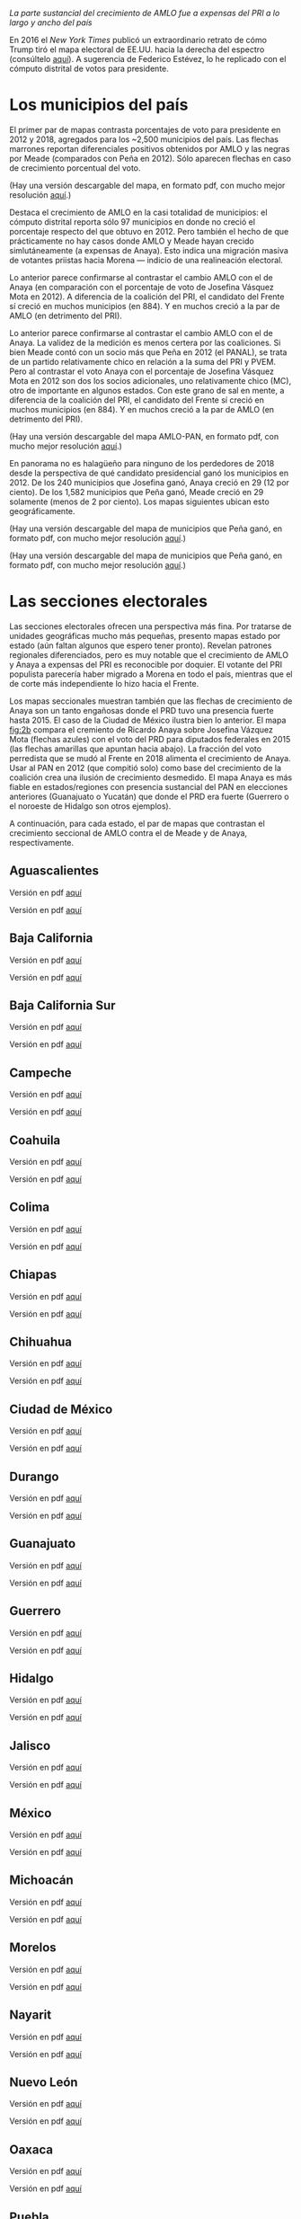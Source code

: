 #+STARTUP: showall
#+OPTIONS: toc:nil
# # will change captions to Spanish, see https://lists.gnu.org/archive/html/emacs-orgmode/2010-03/msg00879.html
#+LANGUAGE: es 
#+begin_src yaml :exports results :results value html
  ---
  layout: single
  title: AMLO jaló el mapa hacia la izquierda
  # subtitle: 
  author: eric.magar
  date:   2018-07-06
  last_modified_at: 2018-07-17
  toc: true
  teaser: /assets/img/pirinola.jpg
  tags: 
    - elecciones
    - voto presidencial
  ---
#+end_src
#+results:

/La parte sustancial del crecimiento de AMLO fue a expensas del PRI a lo largo y ancho del país/

En 2016 el /New York Times/ publicó un extraordinario retrato de cómo Trump tiró el mapa electoral de EE.UU. hacia la derecha del espectro (consúltelo [[https://www.nytimes.com/interactive/2016/11/08/us/elections/how-trump-pushed-the-election-map-to-the-right.html][aquí]]). A sugerencia de Federico Estévez, lo he replicado con el cómputo distrital de votos para presidente. 

* Los municipios del país

El primer par de mapas contrasta porcentajes de voto para presidente en 2012 y 2018, agregados para los ~2,500 municipios del país. Las flechas marrones reportan diferenciales positivos obtenidos por AMLO y las negras por Meade (comparados con Peña en 2012). Sólo aparecen flechas en caso de crecimiento porcentual del voto. 

(Hay una versión descargable del mapa, en formato pdf, con mucho mejor resolución [[https://github.com/emagar/elecRetrns/raw/master/graph/nytPlusPri.pdf][aquí]].)

#+CAPTION: Réplica del mapa del /NYT/ para nuestra elección presidencial, AMLO vs Meade
#+NAME:   fig:1
#+ATTR_HTML: style="float:center;"
#+ATTR_HTML: :width 100%
[[file:https://github.com/emagar/elecRetrns/raw/master/graph/nytPlusPri.png]]

Destaca el crecimiento de AMLO en la casi totalidad de municipios: el cómputo distrital reporta sólo 97 municipios en donde no creció el porcentaje respecto del que obtuvo en 2012. Pero también el hecho de que prácticamente no hay casos donde AMLO y Meade hayan crecido simlutáneamente (a expensas de Anaya). Esto indica una migración masiva de votantes priistas hacia Morena --- indicio de una realineación electoral. 

Lo anterior parece confirmarse al contrastar el cambio AMLO con el de Anaya (en comparación con el porcentaje de voto de Josefina Vásquez Mota en 2012). A diferencia de la coalición del PRI, el candidato del Frente sí creció en muchos municipios (en 884). Y en muchos creció a la par de AMLO (en detrimento del PRI).

Lo anterior parece confirmarse al contrastar el cambio AMLO con el de Anaya. La validez de la medición es menos certera por las coaliciones. Si bien Meade contó con un socio más que Peña en 2012 (el PANAL), se trata de un partido relativamente chico en relación a la suma del PRI y PVEM. Pero al contrastar el voto Anaya con el porcentaje de Josefina Vásquez Mota en 2012 son dos los socios adicionales, uno relativamente chico (MC), otro de importante en algunos estados. Con este grano de sal en mente, a diferencia de la coalición del PRI, el candidato del Frente sí creció en muchos municipios (en 884). Y en muchos creció a la par de AMLO (en detrimento del PRI).

(Hay una versión descargable del mapa AMLO-PAN, en formato pdf, con mucho mejor resolución [[https://github.com/emagar/elecRetrns/raw/master/graph/nytPlusPan.pdf][aquí]].)

#+CAPTION: Réplica del mapa del /NYT/ para nuestra elección presidencial, AMLO vs Anaya
#+NAME:   fig:2
#+ATTR_HTML: style="float:center;"
#+ATTR_HTML: :width 100%
[[file:https://github.com/emagar/elecRetrns/raw/master/graph/nytPlusPan.png]]

En panorama no es halagüeño para ninguno de los perdedores de 2018 desde la perspectiva de qué candidato presidencial ganó los municipios en 2012. De los 240 municipios que Josefina ganó, Anaya creció en 29 (12 por ciento). De los 1,582 municipios que Peña ganó, Meade creció en 29 solamente (menos de 2 por ciento). Los mapas siguientes ubican esto geográficamente. 

(Hay una versión descargable del mapa de municipios que Peña ganó, en formato pdf, con mucho mejor resolución [[https://github.com/emagar/elecRetrns/raw/master/graph/meade-pena-won.pdf][aquí]].)

#+CAPTION: Crecimiento de Meade en municipios que peña ganó en 2012
#+NAME:   fig:2c
#+ATTR_HTML: style="float:center;"
#+ATTR_HTML: :width 100%
[[file:https://github.com/emagar/elecRetrns/raw/master/graph/meade-pena-won.png]]

(Hay una versión descargable del mapa de municipios que Peña ganó, en formato pdf, con mucho mejor resolución [[https://github.com/emagar/elecRetrns/raw/master/graph/anaya-jvm-won.pdf][aquí]].)

#+CAPTION: Crecimiento de Anaya en municipios que Josefina Vásquez Mota ganó
#+NAME:   fig:2d
#+ATTR_HTML: style="float:center;"
#+ATTR_HTML: :width 100%
[[file:https://github.com/emagar/elecRetrns/raw/master/graph/anaya-jvm-won.png]]

* Las secciones electorales

Las secciones electorales ofrecen una perspectiva más fina. Por tratarse de unidades geográficas mucho más pequeñas, presento mapas estado por estado (aún faltan algunos que espero tener pronto). Revelan patrones regionales diferenciados, pero es muy notable que el crecimiento de AMLO y Anaya a expensas del PRI es reconocible por doquier. El votante del PRI populista parecería haber migrado a Morena en todo el país, mientras que el de corte más independiente lo hizo hacia el Frente.

Los mapas seccionales muestran también que las flechas de crecimiento de Anaya son un tanto engañosas donde el PRD tuvo una presencia fuerte hasta 2015. El caso de la Ciudad de México ilustra bien lo anterior. El mapa [[fig:2b]] compara el cremiento de Ricardo Anaya sobre Josefina Vázquez Mota (flechas azules) con el voto del PRD para diputados federales en 2015 (las flechas amarillas que apuntan hacia abajo). La fracción del voto perredista que se mudó al Frente en 2018 alimenta el crecimiento de Anaya. Usar al PAN en 2012 (que compitió solo) como base del crecimiento de la coalición crea una ilusión de crecimiento desmedido. El mapa Anaya es más fiable en estados/regiones con presencia sustancial del PAN en elecciones anteriores (Guanajuato o Yucatán) que donde el PRD era fuerte (Guerrero o el noroeste de Hidalgo son otros ejemplos).

#+CAPTION: Mapa de secciones electorales, Anaya vs PRD
#+NAME:   fig:2b
#+ATTR_HTML: style="float:center;"
#+ATTR_HTML: :width 100%
[[file:https://github.com/emagar/elecRetrns/raw/master/graph/nytNegPrd-df.png]]

A continuación, para cada estado, el par de mapas que contrastan el crecimiento seccional de AMLO contra el de Meade y de Anaya, respectivamente.

** Aguascalientes
Versión en pdf [[https://github.com/emagar/elecRetrns/raw/master/graph/nytPlusPri-ags.pdf][aquí]]
#+CAPTION: Mapa de secciones electorales, AMLO vs Meade
#+NAME:   fig:1
#+ATTR_HTML: style="float:center;"
#+ATTR_HTML: :width 100%
[[file:https://github.com/emagar/elecRetrns/raw/master/graph/nytPlusPri-ags.png]]

Versión en pdf [[https://github.com/emagar/elecRetrns/raw/master/graph/nytPlusPan-ags.pdf][aquí]]
#+CAPTION: Mapa de secciones electorales, AMLO vs Anaya
#+NAME:   fig:1
#+ATTR_HTML: style="float:center;"
#+ATTR_HTML: :width 100%
[[file:https://github.com/emagar/elecRetrns/raw/master/graph/nytPlusPan-ags.png]]
 
** Baja California
Versión en pdf [[https://github.com/emagar/elecRetrns/raw/master/graph/nytPlusPri-bc.pdf][aquí]]
#+CAPTION: Mapa de secciones electorales, AMLO vs Meade
#+NAME:   fig:2
#+ATTR_HTML: style="float:center;"
#+ATTR_HTML: :width 100%
[[file:https://github.com/emagar/elecRetrns/raw/master/graph/nytPlusPri-bc.png]]

Versión en pdf [[https://github.com/emagar/elecRetrns/raw/master/graph/nytPlusPan-bc.pdf][aquí]]
#+CAPTION: Mapa de secciones electorales, AMLO vs Anaya
#+NAME:   fig:2
#+ATTR_HTML: style="float:center;"
#+ATTR_HTML: :width 100%
[[file:https://github.com/emagar/elecRetrns/raw/master/graph/nytPlusPan-bc.png]]
 
** Baja California Sur
Versión en pdf [[https://github.com/emagar/elecRetrns/raw/master/graph/nytPlusPri-bcs.pdf][aquí]]
#+CAPTION: Mapa de secciones electorales, AMLO vs Meade
#+NAME:   fig:3
#+ATTR_HTML: style="float:center;"
#+ATTR_HTML: :width 100%
[[file:https://github.com/emagar/elecRetrns/raw/master/graph/nytPlusPri-bcs.png]]

Versión en pdf [[https://github.com/emagar/elecRetrns/raw/master/graph/nytPlusPan-bcs.pdf][aquí]]
#+CAPTION: Mapa de secciones electorales, AMLO vs Anaya
#+NAME:   fig:3
#+ATTR_HTML: style="float:center;"
#+ATTR_HTML: :width 100%
[[file:https://github.com/emagar/elecRetrns/raw/master/graph/nytPlusPan-bcs.png]]
  
** Campeche
Versión en pdf [[https://github.com/emagar/elecRetrns/raw/master/graph/nytPlusPri-cam.pdf][aquí]]
#+CAPTION: Mapa de secciones electorales, AMLO vs Meade
#+NAME:   fig:4
#+ATTR_HTML: style="float:center;"
#+ATTR_HTML: :width 100%
[[file:https://github.com/emagar/elecRetrns/raw/master/graph/nytPlusPri-cam.png]]

Versión en pdf [[https://github.com/emagar/elecRetrns/raw/master/graph/nytPlusPan-cam.pdf][aquí]]
#+CAPTION: Mapa de secciones electorales, AMLO vs Anaya
#+NAME:   fig:4
#+ATTR_HTML: style="float:center;"
#+ATTR_HTML: :width 100%
[[file:https://github.com/emagar/elecRetrns/raw/master/graph/nytPlusPan-cam.png]]
 
** Coahuila
Versión en pdf [[https://github.com/emagar/elecRetrns/raw/master/graph/nytPlusPri-coa.pdf][aquí]]
#+CAPTION: Mapa de secciones electorales, AMLO vs Meade
#+NAME:   fig:5
#+ATTR_HTML: style="float:center;"
#+ATTR_HTML: :width 100%
[[file:https://github.com/emagar/elecRetrns/raw/master/graph/nytPlusPri-coa.png]]

Versión en pdf [[https://github.com/emagar/elecRetrns/raw/master/graph/nytPlusPan-coa.pdf][aquí]]
#+CAPTION: Mapa de secciones electorales, AMLO vs Anaya
#+NAME:   fig:5
#+ATTR_HTML: style="float:center;"
#+ATTR_HTML: :width 100%
[[file:https://github.com/emagar/elecRetrns/raw/master/graph/nytPlusPan-coa.png]]
  
** Colima
Versión en pdf [[https://github.com/emagar/elecRetrns/raw/master/graph/nytPlusPri-col.pdf][aquí]]
#+CAPTION: Mapa de secciones electorales, AMLO vs Meade
#+NAME:   fig:6
#+ATTR_HTML: style="float:center;"
#+ATTR_HTML: :width 100%
[[file:https://github.com/emagar/elecRetrns/raw/master/graph/nytPlusPri-col.png]]

Versión en pdf [[https://github.com/emagar/elecRetrns/raw/master/graph/nytPlusPan-col.pdf][aquí]]
#+CAPTION: Mapa de secciones electorales, AMLO vs Anaya
#+NAME:   fig:6
#+ATTR_HTML: style="float:center;"
#+ATTR_HTML: :width 100%
[[file:https://github.com/emagar/elecRetrns/raw/master/graph/nytPlusPan-col.png]]
 
** Chiapas
Versión en pdf [[https://github.com/emagar/elecRetrns/raw/master/graph/nytPlusPri-cps.pdf][aquí]]
#+CAPTION: Mapa de secciones electorales, AMLO vs Meade
#+NAME:   fig:7
#+ATTR_HTML: style="float:center;"
#+ATTR_HTML: :width 100%
[[file:https://github.com/emagar/elecRetrns/raw/master/graph/nytPlusPri-cps.png]]

Versión en pdf [[https://github.com/emagar/elecRetrns/raw/master/graph/nytPlusPan-cps.pdf][aquí]]
#+CAPTION: Mapa de secciones electorales, AMLO vs Anaya
#+NAME:   fig:7
#+ATTR_HTML: style="float:center;"
#+ATTR_HTML: :width 100%
[[file:https://github.com/emagar/elecRetrns/raw/master/graph/nytPlusPan-cps.png]]
  
** Chihuahua
Versión en pdf [[https://github.com/emagar/elecRetrns/raw/master/graph/nytPlusPri-cua.pdf][aquí]]
#+CAPTION: Mapa de secciones electorales, AMLO vs Meade
#+NAME:   fig:8
#+ATTR_HTML: style="float:center;"
#+ATTR_HTML: :width 100%
[[file:https://github.com/emagar/elecRetrns/raw/master/graph/nytPlusPri-cua.png]]

Versión en pdf [[https://github.com/emagar/elecRetrns/raw/master/graph/nytPlusPan-cua.pdf][aquí]]
#+CAPTION: Mapa de secciones electorales, AMLO vs Anaya
#+NAME:   fig:8
#+ATTR_HTML: style="float:center;"
#+ATTR_HTML: :width 100%
[[file:https://github.com/emagar/elecRetrns/raw/master/graph/nytPlusPan-cua.png]]
 
** Ciudad de México
Versión en pdf [[https://github.com/emagar/elecRetrns/raw/master/graph/nytPlusPri-df.pdf][aquí]]
#+CAPTION: Mapa de secciones electorales, AMLO vs Meade
#+NAME:   fig:9
#+ATTR_HTML: style="float:center;"
#+ATTR_HTML: :width 100%
[[file:https://github.com/emagar/elecRetrns/raw/master/graph/nytPlusPri-df.png]]

Versión en pdf [[https://github.com/emagar/elecRetrns/raw/master/graph/nytPlusPan-df.pdf][aquí]]
#+CAPTION: Mapa de secciones electorales, AMLO vs Anaya
#+NAME:   fig:9
#+ATTR_HTML: style="float:center;"
#+ATTR_HTML: :width 100%
[[file:https://github.com/emagar/elecRetrns/raw/master/graph/nytPlusPan-df.png]]
  
** Durango
Versión en pdf [[https://github.com/emagar/elecRetrns/raw/master/graph/nytPlusPri-dgo.pdf][aquí]]
#+CAPTION: Mapa de secciones electorales, AMLO vs Meade
#+NAME:   fig:10
#+ATTR_HTML: style="float:center;"
#+ATTR_HTML: :width 100%
[[file:https://github.com/emagar/elecRetrns/raw/master/graph/nytPlusPri-dgo.png]]

Versión en pdf [[https://github.com/emagar/elecRetrns/raw/master/graph/nytPlusPan-dgo.pdf][aquí]]
#+CAPTION: Mapa de secciones electorales, AMLO vs Anaya
#+NAME:   fig:10
#+ATTR_HTML: style="float:center;"
#+ATTR_HTML: :width 100%
[[file:https://github.com/emagar/elecRetrns/raw/master/graph/nytPlusPan-dgo.png]]
 
** Guanajuato
Versión en pdf [[https://github.com/emagar/elecRetrns/raw/master/graph/nytPlusPri-gua.pdf][aquí]]
#+CAPTION: Mapa de secciones electorales, AMLO vs Meade
#+NAME:   fig:11
#+ATTR_HTML: style="float:center;"
#+ATTR_HTML: :width 100%
[[file:https://github.com/emagar/elecRetrns/raw/master/graph/nytPlusPri-gua.png]]

Versión en pdf [[https://github.com/emagar/elecRetrns/raw/master/graph/nytPlusPan-gua.pdf][aquí]]
#+CAPTION: Mapa de secciones electorales, AMLO vs Anaya
#+NAME:   fig:11
#+ATTR_HTML: style="float:center;"
#+ATTR_HTML: :width 100%
[[file:https://github.com/emagar/elecRetrns/raw/master/graph/nytPlusPan-gua.png]]
  
** Guerrero
Versión en pdf [[https://github.com/emagar/elecRetrns/raw/master/graph/nytPlusPri-gue.pdf][aquí]]
#+CAPTION: Mapa de secciones electorales, AMLO vs Meade
#+NAME:   fig:12
#+ATTR_HTML: style="float:center;"
#+ATTR_HTML: :width 100%
[[file:https://github.com/emagar/elecRetrns/raw/master/graph/nytPlusPri-gue.png]]

Versión en pdf [[https://github.com/emagar/elecRetrns/raw/master/graph/nytPlusPan-gue.pdf][aquí]]
#+CAPTION: Mapa de secciones electorales, AMLO vs Anaya
#+NAME:   fig:12
#+ATTR_HTML: style="float:center;"
#+ATTR_HTML: :width 100%
[[file:https://github.com/emagar/elecRetrns/raw/master/graph/nytPlusPan-gue.png]]
 
** Hidalgo
Versión en pdf [[https://github.com/emagar/elecRetrns/raw/master/graph/nytPlusPri-hgo.pdf][aquí]]
#+CAPTION: Mapa de secciones electorales, AMLO vs Meade
#+NAME:   fig:13
#+ATTR_HTML: style="float:center;"
#+ATTR_HTML: :width 100%
[[file:https://github.com/emagar/elecRetrns/raw/master/graph/nytPlusPri-hgo.png]]

Versión en pdf [[https://github.com/emagar/elecRetrns/raw/master/graph/nytPlusPan-hgo.pdf][aquí]]
#+CAPTION: Mapa de secciones electorales, AMLO vs Anaya
#+NAME:   fig:13
#+ATTR_HTML: style="float:center;"
#+ATTR_HTML: :width 100%
[[file:https://github.com/emagar/elecRetrns/raw/master/graph/nytPlusPan-hgo.png]]
  
** Jalisco
Versión en pdf [[https://github.com/emagar/elecRetrns/raw/master/graph/nytPlusPri-jal.pdf][aquí]]
#+CAPTION: Mapa de secciones electorales, AMLO vs Meade
#+NAME:   fig:14
#+ATTR_HTML: style="float:center;"
#+ATTR_HTML: :width 100%
[[file:https://github.com/emagar/elecRetrns/raw/master/graph/nytPlusPri-jal.png]]

Versión en pdf [[https://github.com/emagar/elecRetrns/raw/master/graph/nytPlusPan-jal.pdf][aquí]]
#+CAPTION: Mapa de secciones electorales, AMLO vs Anaya
#+NAME:   fig:14
#+ATTR_HTML: style="float:center;"
#+ATTR_HTML: :width 100%
[[file:https://github.com/emagar/elecRetrns/raw/master/graph/nytPlusPan-jal.png]]
 
** México
Versión en pdf [[https://github.com/emagar/elecRetrns/raw/master/graph/nytPlusPri-mex.pdf][aquí]]
#+CAPTION: Mapa de secciones electorales, AMLO vs Meade
#+NAME:   fig:15
#+ATTR_HTML: style="float:center;"
#+ATTR_HTML: :width 100%
[[file:https://github.com/emagar/elecRetrns/raw/master/graph/nytPlusPri-mex.png]]

Versión en pdf [[https://github.com/emagar/elecRetrns/raw/master/graph/nytPlusPan-mex.pdf][aquí]]
#+CAPTION: Mapa de secciones electorales, AMLO vs Anaya
#+NAME:   fig:15
#+ATTR_HTML: style="float:center;"
#+ATTR_HTML: :width 100%
[[file:https://github.com/emagar/elecRetrns/raw/master/graph/nytPlusPan-mex.png]]
  
** Michoacán
Versión en pdf [[https://github.com/emagar/elecRetrns/raw/master/graph/nytPlusPri-mic.pdf][aquí]]
#+CAPTION: Mapa de secciones electorales, AMLO vs Meade
#+NAME:   fig:16
#+ATTR_HTML: style="float:center;"
#+ATTR_HTML: :width 100%
[[file:https://github.com/emagar/elecRetrns/raw/master/graph/nytPlusPri-mic.png]]

Versión en pdf [[https://github.com/emagar/elecRetrns/raw/master/graph/nytPlusPan-mic.pdf][aquí]]
#+CAPTION: Mapa de secciones electorales, AMLO vs Anaya
#+NAME:   fig:16
#+ATTR_HTML: style="float:center;"
#+ATTR_HTML: :width 100%
[[file:https://github.com/emagar/elecRetrns/raw/master/graph/nytPlusPan-mic.png]]
 
** Morelos
Versión en pdf [[https://github.com/emagar/elecRetrns/raw/master/graph/nytPlusPri-mor.pdf][aquí]]
#+CAPTION: Mapa de secciones electorales, AMLO vs Meade
#+NAME:   fig:17
#+ATTR_HTML: style="float:center;"
#+ATTR_HTML: :width 100%
[[file:https://github.com/emagar/elecRetrns/raw/master/graph/nytPlusPri-mor.png]]

Versión en pdf [[https://github.com/emagar/elecRetrns/raw/master/graph/nytPlusPan-mor.pdf][aquí]]
#+CAPTION: Mapa de secciones electorales, AMLO vs Anaya
#+NAME:   fig:17
#+ATTR_HTML: style="float:center;"
#+ATTR_HTML: :width 100%
[[file:https://github.com/emagar/elecRetrns/raw/master/graph/nytPlusPan-mor.png]]
  
** Nayarit
Versión en pdf [[https://github.com/emagar/elecRetrns/raw/master/graph/nytPlusPri-nay.pdf][aquí]]
#+CAPTION: Mapa de secciones electorales, AMLO vs Meade
#+NAME:   fig:18
#+ATTR_HTML: style="float:center;"
#+ATTR_HTML: :width 100%
[[file:https://github.com/emagar/elecRetrns/raw/master/graph/nytPlusPri-nay.png]]

Versión en pdf [[https://github.com/emagar/elecRetrns/raw/master/graph/nytPlusPan-nay.pdf][aquí]]
#+CAPTION: Mapa de secciones electorales, AMLO vs Anaya
#+NAME:   fig:18
#+ATTR_HTML: style="float:center;"
#+ATTR_HTML: :width 100%
[[file:https://github.com/emagar/elecRetrns/raw/master/graph/nytPlusPan-nay.png]]
 
** Nuevo León
Versión en pdf [[https://github.com/emagar/elecRetrns/raw/master/graph/nytPlusPri-nl.pdf][aquí]]
#+CAPTION: Mapa de secciones electorales, AMLO vs Meade
#+NAME:   fig:19
#+ATTR_HTML: style="float:center;"
#+ATTR_HTML: :width 100%
[[file:https://github.com/emagar/elecRetrns/raw/master/graph/nytPlusPri-nl.png]]

Versión en pdf [[https://github.com/emagar/elecRetrns/raw/master/graph/nytPlusPan-nl.pdf][aquí]]
#+CAPTION: Mapa de secciones electorales, AMLO vs Anaya
#+NAME:   fig:19
#+ATTR_HTML: style="float:center;"
#+ATTR_HTML: :width 100%
[[file:https://github.com/emagar/elecRetrns/raw/master/graph/nytPlusPan-nl.png]]
  
** Oaxaca
Versión en pdf [[https://github.com/emagar/elecRetrns/raw/master/graph/nytPlusPri-oax.pdf][aquí]]
#+CAPTION: Mapa de secciones electorales, AMLO vs Meade
#+NAME:   fig:20
#+ATTR_HTML: style="float:center;"
#+ATTR_HTML: :width 100%
[[file:https://github.com/emagar/elecRetrns/raw/master/graph/nytPlusPri-oax.png]]

Versión en pdf [[https://github.com/emagar/elecRetrns/raw/master/graph/nytPlusPan-oax.pdf][aquí]]
#+CAPTION: Mapa de secciones electorales, AMLO vs Anaya
#+NAME:   fig:20
#+ATTR_HTML: style="float:center;"
#+ATTR_HTML: :width 100%
[[file:https://github.com/emagar/elecRetrns/raw/master/graph/nytPlusPan-oax.png]]
 
** Puebla
Versión en pdf [[https://github.com/emagar/elecRetrns/raw/master/graph/nytPlusPri-pue.pdf][aquí]]
#+CAPTION: Mapa de secciones electorales, AMLO vs Meade
#+NAME:   fig:21
#+ATTR_HTML: style="float:center;"
#+ATTR_HTML: :width 100%
[[file:https://github.com/emagar/elecRetrns/raw/master/graph/nytPlusPri-pue.png]]

Versión en pdf [[https://github.com/emagar/elecRetrns/raw/master/graph/nytPlusPan-pue.pdf][aquí]]
#+CAPTION: Mapa de secciones electorales, AMLO vs Anaya
#+NAME:   fig:21
#+ATTR_HTML: style="float:center;"
#+ATTR_HTML: :width 100%
[[file:https://github.com/emagar/elecRetrns/raw/master/graph/nytPlusPan-pue.png]]
  
** Querétaro
Versión en pdf [[https://github.com/emagar/elecRetrns/raw/master/graph/nytPlusPri-que.pdf][aquí]]
#+CAPTION: Mapa de secciones electorales, AMLO vs Meade
#+NAME:   fig:22
#+ATTR_HTML: style="float:center;"
#+ATTR_HTML: :width 100%
[[file:https://github.com/emagar/elecRetrns/raw/master/graph/nytPlusPri-que.png]]

Versión en pdf [[https://github.com/emagar/elecRetrns/raw/master/graph/nytPlusPan-que.pdf][aquí]]
#+CAPTION: Mapa de secciones electorales, AMLO vs Anaya
#+NAME:   fig:22
#+ATTR_HTML: style="float:center;"
#+ATTR_HTML: :width 100%
[[file:https://github.com/emagar/elecRetrns/raw/master/graph/nytPlusPan-que.png]]
 
** Quintana Roo
Versión en pdf [[https://github.com/emagar/elecRetrns/raw/master/graph/nytPlusPri-qui.pdf][aquí]]
#+CAPTION: Mapa de secciones electorales, AMLO vs Meade
#+NAME:   fig:23
#+ATTR_HTML: style="float:center;"
#+ATTR_HTML: :width 100%
[[file:https://github.com/emagar/elecRetrns/raw/master/graph/nytPlusPri-qui.png]]

Versión en pdf [[https://github.com/emagar/elecRetrns/raw/master/graph/nytPlusPan-qui.pdf][aquí]]
#+CAPTION: Mapa de secciones electorales, AMLO vs Anaya
#+NAME:   fig:23
#+ATTR_HTML: style="float:center;"
#+ATTR_HTML: :width 100%
[[file:https://github.com/emagar/elecRetrns/raw/master/graph/nytPlusPan-qui.png]]
  
** San Luis Potosí
Versión en pdf [[https://github.com/emagar/elecRetrns/raw/master/graph/nytPlusPri-san.pdf][aquí]]
#+CAPTION: Mapa de secciones electorales, AMLO vs Meade
#+NAME:   fig:24
#+ATTR_HTML: style="float:center;"
#+ATTR_HTML: :width 100%
[[file:https://github.com/emagar/elecRetrns/raw/master/graph/nytPlusPri-san.png]]

Versión en pdf [[https://github.com/emagar/elecRetrns/raw/master/graph/nytPlusPan-san.pdf][aquí]]
#+CAPTION: Mapa de secciones electorales, AMLO vs Anaya
#+NAME:   fig:24
#+ATTR_HTML: style="float:center;"
#+ATTR_HTML: :width 100%
[[file:https://github.com/emagar/elecRetrns/raw/master/graph/nytPlusPan-san.png]]
 
** Sinaloa
Versión en pdf [[https://github.com/emagar/elecRetrns/raw/master/graph/nytPlusPri-sin.pdf][aquí]]
#+CAPTION: Mapa de secciones electorales, AMLO vs Meade
#+NAME:   fig:25
#+ATTR_HTML: style="float:center;"
#+ATTR_HTML: :width 100%
[[file:https://github.com/emagar/elecRetrns/raw/master/graph/nytPlusPri-sin.png]]

Versión en pdf [[https://github.com/emagar/elecRetrns/raw/master/graph/nytPlusPan-sin.pdf][aquí]]
#+CAPTION: Mapa de secciones electorales, AMLO vs Anaya
#+NAME:   fig:25
#+ATTR_HTML: style="float:center;"
#+ATTR_HTML: :width 100%
[[file:https://github.com/emagar/elecRetrns/raw/master/graph/nytPlusPan-sin.png]]
  
** Sonora
Versión en pdf [[https://github.com/emagar/elecRetrns/raw/master/graph/nytPlusPri-son.pdf][aquí]]
#+CAPTION: Mapa de secciones electorales, AMLO vs Meade
#+NAME:   fig:26
#+ATTR_HTML: style="float:center;"
#+ATTR_HTML: :width 100%
[[file:https://github.com/emagar/elecRetrns/raw/master/graph/nytPlusPri-son.png]]

Versión en pdf [[https://github.com/emagar/elecRetrns/raw/master/graph/nytPlusPan-son.pdf][aquí]]
#+CAPTION: Mapa de secciones electorales, AMLO vs Anaya
#+NAME:   fig:26
#+ATTR_HTML: style="float:center;"
#+ATTR_HTML: :width 100%
[[file:https://github.com/emagar/elecRetrns/raw/master/graph/nytPlusPan-son.png]]
 
** Tabasco
Versión en pdf [[https://github.com/emagar/elecRetrns/raw/master/graph/nytPlusPri-tab.pdf][aquí]]
#+CAPTION: Mapa de secciones electorales, AMLO vs Meade
#+NAME:   fig:27
#+ATTR_HTML: style="float:center;"
#+ATTR_HTML: :width 100%
[[file:https://github.com/emagar/elecRetrns/raw/master/graph/nytPlusPri-tab.png]]

Versión en pdf [[https://github.com/emagar/elecRetrns/raw/master/graph/nytPlusPan-tab.pdf][aquí]]
#+CAPTION: Mapa de secciones electorales, AMLO vs Anaya
#+NAME:   fig:27
#+ATTR_HTML: style="float:center;"
#+ATTR_HTML: :width 100%
[[file:https://github.com/emagar/elecRetrns/raw/master/graph/nytPlusPan-tab.png]]
  
** Tamaulipas
Versión en pdf [[https://github.com/emagar/elecRetrns/raw/master/graph/nytPlusPri-tam.pdf][aquí]]
#+CAPTION: Mapa de secciones electorales, AMLO vs Meade
#+NAME:   fig:28
#+ATTR_HTML: style="float:center;"
#+ATTR_HTML: :width 100%
[[file:https://github.com/emagar/elecRetrns/raw/master/graph/nytPlusPri-tam.png]]

Versión en pdf [[https://github.com/emagar/elecRetrns/raw/master/graph/nytPlusPan-tam.pdf][aquí]]
#+CAPTION: Mapa de secciones electorales, AMLO vs Anaya
#+NAME:   fig:28
#+ATTR_HTML: style="float:center;"
#+ATTR_HTML: :width 100%
[[file:https://github.com/emagar/elecRetrns/raw/master/graph/nytPlusPan-tam.png]]
 
** Tlaxcala
Versión en pdf [[https://github.com/emagar/elecRetrns/raw/master/graph/nytPlusPri-tla.pdf][aquí]]
#+CAPTION: Mapa de secciones electorales, AMLO vs Meade
#+NAME:   fig:29
#+ATTR_HTML: style="float:center;"
#+ATTR_HTML: :width 100%
[[file:https://github.com/emagar/elecRetrns/raw/master/graph/nytPlusPri-tla.png]]

Versión en pdf [[https://github.com/emagar/elecRetrns/raw/master/graph/nytPlusPan-tla.pdf][aquí]]
#+CAPTION: Mapa de secciones electorales, AMLO vs Anaya
#+NAME:   fig:29
#+ATTR_HTML: style="float:center;"
#+ATTR_HTML: :width 100%
[[file:https://github.com/emagar/elecRetrns/raw/master/graph/nytPlusPan-tla.png]]
  
** Veracruz
Versión en pdf [[https://github.com/emagar/elecRetrns/raw/master/graph/nytPlusPri-ver.pdf][aquí]]
#+CAPTION: Mapa de secciones electorales, AMLO vs Meade
#+NAME:   fig:30
#+ATTR_HTML: style="float:center;"
#+ATTR_HTML: :width 100%
[[file:https://github.com/emagar/elecRetrns/raw/master/graph/nytPlusPri-ver.png]]

Versión en pdf [[https://github.com/emagar/elecRetrns/raw/master/graph/nytPlusPan-ver.pdf][aquí]]
#+CAPTION: Mapa de secciones electorales, AMLO vs Anaya
#+NAME:   fig:30
#+ATTR_HTML: style="float:center;"
#+ATTR_HTML: :width 100%
[[file:https://github.com/emagar/elecRetrns/raw/master/graph/nytPlusPan-ver.png]]
 
** Yucatán
Versión en pdf [[https://github.com/emagar/elecRetrns/raw/master/graph/nytPlusPri-yuc.pdf][aquí]]
#+CAPTION: Mapa de secciones electorales, AMLO vs Meade
#+NAME:   fig:31
#+ATTR_HTML: style="float:center;"
#+ATTR_HTML: :width 100%
[[file:https://github.com/emagar/elecRetrns/raw/master/graph/nytPlusPri-yuc.png]]

Versión en pdf [[https://github.com/emagar/elecRetrns/raw/master/graph/nytPlusPan-yuc.pdf][aquí]]
#+CAPTION: Mapa de secciones electorales, AMLO vs Anaya
#+NAME:   fig:31
#+ATTR_HTML: style="float:center;"
#+ATTR_HTML: :width 100%
[[file:https://github.com/emagar/elecRetrns/raw/master/graph/nytPlusPan-yuc.png]]
  
** Zacatecas
Versión en pdf [[https://github.com/emagar/elecRetrns/raw/master/graph/nytPlusPri-zac.pdf][aquí]]
#+CAPTION: Mapa de secciones electorales, AMLO vs Meade
#+NAME:   fig:32
#+ATTR_HTML: style="float:center;"
#+ATTR_HTML: :width 100%
[[file:https://github.com/emagar/elecRetrns/raw/master/graph/nytPlusPri-zac.png]]

Versión en pdf [[https://github.com/emagar/elecRetrns/raw/master/graph/nytPlusPan-zac.pdf][aquí]]
#+CAPTION: Mapa de secciones electorales, AMLO vs Anaya
#+NAME:   fig:32
#+ATTR_HTML: style="float:center;"
#+ATTR_HTML: :width 100%
[[file:https://github.com/emagar/elecRetrns/raw/master/graph/nytPlusPan-zac.png]]
 


